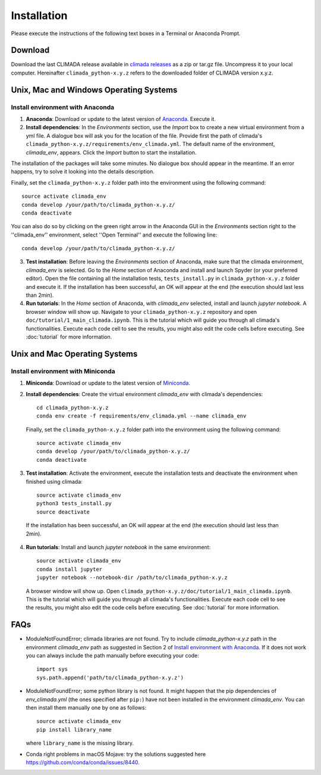 .. _Installation:

Installation
************

Please execute the instructions of the following text boxes in a Terminal or Anaconda Prompt.

Download
========

Download the last CLIMADA release available in `climada releases <https://github.com/CLIMADA-project/climada_python/releases>`_ as a zip or tar.gz file. Uncompress it to your local computer. Hereinafter ``climada_python-x.y.z`` refers to the downloaded folder of CLIMADA version x.y.z.

Unix, Mac and Windows Operating Systems
=======================================

.. _Install environment with Anaconda:

Install environment with Anaconda
---------------------------------
1. **Anaconda**: Download or update to the latest version of `Anaconda <https://www.anaconda.com/>`_. Execute it.

2. **Install dependencies**: In the *Environments* section, use the *Import* box to create a new virtual environment from a yml file. A dialogue box will ask you for the location of the file. Provide first the path of climada's ``climada_python-x.y.z/requirements/env_climada.yml``. The default name of the environment, *climada_env*, appears. Click the *Import* button to start the installation. 

The installation of the packages will take some minutes. No dialogue box should appear in the meantime. If an error happens, try to solve it looking into the details description.

Finally, set the ``climada_python-x.y.z`` folder path into the environment using the following command::
   
   source activate climada_env
   conda develop /your/path/to/climada_python-x.y.z/
   conda deactivate

You can also do so by clicking on the green right arrow in the Anaconda GUI in the *Environments* section right to the ''climada_env'' environment, select ''Open Terminal'' and execute the following line::

   conda develop /your/path/to/climada_python-x.y.z/

3. **Test installation**: Before leaving the *Environments* section of Anaconda, make sure that the climada environment, *climada_env* is selected. Go to the *Home* section of Anaconda and install and launch Spyder (or your preferred editor). Open the file containing all the installation tests, ``tests_install.py`` in ``climada_python-x.y.z`` folder and execute it. If the installation has been successful, an OK will appear at the end (the execution should last less than 2min).

4. **Run tutorials**: In the *Home* section of Anaconda, with *climada_env* selected, install and launch *jupyter notebook*. A browser window will show up. Navigate to your ``climada_python-x.y.z`` repository and open ``doc/tutorial/1_main_climada.ipynb``. This is the tutorial which will guide you through all climada's functionalities. Execute each code cell to see the results, you might also edit the code cells before executing. See :doc:`tutorial` for more information.

Unix and Mac Operating Systems
==============================

Install environment with Miniconda
----------------------------------
1. **Miniconda**: Download or update to the latest version of `Miniconda <https://conda.io/miniconda.html>`_.

2. **Install dependencies**: Create the virtual environment *climada_env* with climada's dependencies::

    cd climada_python-x.y.z
    conda env create -f requirements/env_climada.yml --name climada_env

  Finally, set the ``climada_python-x.y.z`` folder path into the environment using the following command::
   
   source activate climada_env
   conda develop /your/path/to/climada_python-x.y.z/
   conda deactivate
 
3. **Test installation**: Activate the environment, execute the installation tests and deactivate the environment when finished using climada::

    source activate climada_env
    python3 tests_install.py
    source deactivate

 If the installation has been successful, an OK will appear at the end (the execution should last less than 2min).

4. **Run tutorials**: Install and launch *jupyter notebook* in the same environment::

    source activate climada_env
    conda install jupyter
    jupyter notebook --notebook-dir /path/to/climada_python-x.y.z

 A browser window will show up. Open ``climada_python-x.y.z/doc/tutorial/1_main_climada.ipynb``. This is the tutorial which will guide you through all climada's functionalities. Execute each code cell to see the results, you might also edit the code cells before executing. See :doc:`tutorial` for more information.

FAQs
====
* ModuleNotFoundError; climada libraries are not found. Try to include *climada_python-x.y.z* path in the environment *climada_env* path as suggested in Section 2 of `Install environment with Anaconda`_. If it does not work you can always include the path manually before executing your code::

    import sys
    sys.path.append('path/to/climada_python-x.y.z')

* ModuleNotFoundError; some python library is not found. It might happen that the pip dependencies of *env_climada.yml* (the ones specified after ``pip:``) have not been installed in the environment *climada_env*. You can then install them manually one by one as follows::

    source activate climada_env
    pip install library_name

  where ``library_name`` is the missing library.

* Conda right problems in macOS Mojave: try the solutions suggested here `https://github.com/conda/conda/issues/8440 <https://github.com/conda/conda/issues/8440>`_. 
